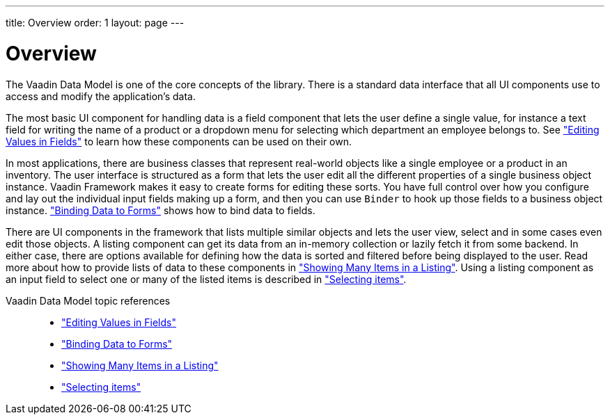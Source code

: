 ---
title: Overview
order: 1
layout: page
---

[[datamodel.overview]]
= Overview

The Vaadin Data Model is one of the core concepts of the library.
There is a standard data interface that all UI components use to access and modify the application's data.

The most basic UI component for handling data is a field component that lets the user define a single value, for instance a text field for writing the name of a product or a dropdown menu for selecting which department an employee belongs to.
See <<dummy/../../../framework/datamodel/datamodel-fields.asciidoc#datamodel.fields,"Editing Values in Fields">> to learn how these components can be used on their own.

In most applications, there are business classes that represent real-world objects like a single employee or a product in an inventory.
The user interface is structured as a form that lets the user edit all the different properties of a single business object instance.
Vaadin Framework makes it easy to create forms for editing these sorts.
You have full control over how you configure and lay out the individual input fields making up a form, and then you can use `Binder` to hook up those fields to a business object instance.
<<dummy/../../../framework/datamodel/datamodel-forms.asciidoc#datamodel.forms,"Binding Data to Forms">> shows how to bind data to fields.

There are UI components in the framework that lists multiple similar objects and lets the user view, select and in some cases even edit those objects.
A listing component can get its data from an in-memory collection or lazily fetch it from some backend.
In either case, there are options available for defining how the data is sorted and filtered before being displayed to the user.
Read more about how to provide lists of data to these components in <<dummy/../../../framework/datamodel/datamodel-providers.asciidoc#datamodel.providers,"Showing Many Items in a Listing">>.
Using a listing component as an input field to select one or many of the listed items is described in <<dummy/../../../framework/datamodel/datamodel-selection.asciidoc#datamodel.selection,"Selecting items">>.

Vaadin Data Model topic references::
* <<dummy/../../../framework/datamodel/datamodel-fields.asciidoc#datamodel.fields,"Editing Values in Fields">>
* <<dummy/../../../framework/datamodel/datamodel-forms.asciidoc#datamodel.forms,"Binding Data to Forms">>
* <<dummy/../../../framework/datamodel/datamodel-providers.asciidoc#datamodel.providers,"Showing Many Items in a Listing">>
* <<dummy/../../../framework/datamodel/datamodel-selection.asciidoc#datamodel.selection,"Selecting items">>
